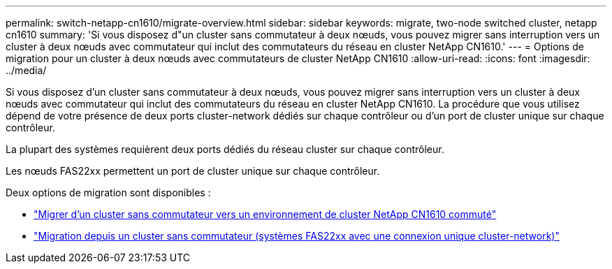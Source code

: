 ---
permalink: switch-netapp-cn1610/migrate-overview.html 
sidebar: sidebar 
keywords: migrate, two-node switched cluster, netapp cn1610 
summary: 'Si vous disposez d"un cluster sans commutateur à deux nœuds, vous pouvez migrer sans interruption vers un cluster à deux nœuds avec commutateur qui inclut des commutateurs du réseau en cluster NetApp CN1610.' 
---
= Options de migration pour un cluster à deux nœuds avec commutateurs de cluster NetApp CN1610
:allow-uri-read: 
:icons: font
:imagesdir: ../media/


[role="lead"]
Si vous disposez d'un cluster sans commutateur à deux nœuds, vous pouvez migrer sans interruption vers un cluster à deux nœuds avec commutateur qui inclut des commutateurs du réseau en cluster NetApp CN1610. La procédure que vous utilisez dépend de votre présence de deux ports cluster-network dédiés sur chaque contrôleur ou d'un port de cluster unique sur chaque contrôleur.

La plupart des systèmes requièrent deux ports dédiés du réseau cluster sur chaque contrôleur.

Les nœuds FAS22xx permettent un port de cluster unique sur chaque contrôleur.

Deux options de migration sont disponibles :

* link:migrate-switched-netapp-cn1610.html["Migrer d'un cluster sans commutateur vers un environnement de cluster NetApp CN1610 commuté"]
* link:migrate-fas22xx-systems.html["Migration depuis un cluster sans commutateur (systèmes FAS22xx avec une connexion unique cluster-network)"]

